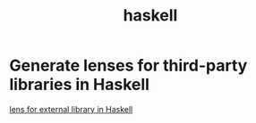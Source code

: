 #+title: haskell
* Generate lenses for third-party libraries in Haskell
[[file:tech/20200611144339-lens_for_external_library.org][lens for external library in Haskell]]
